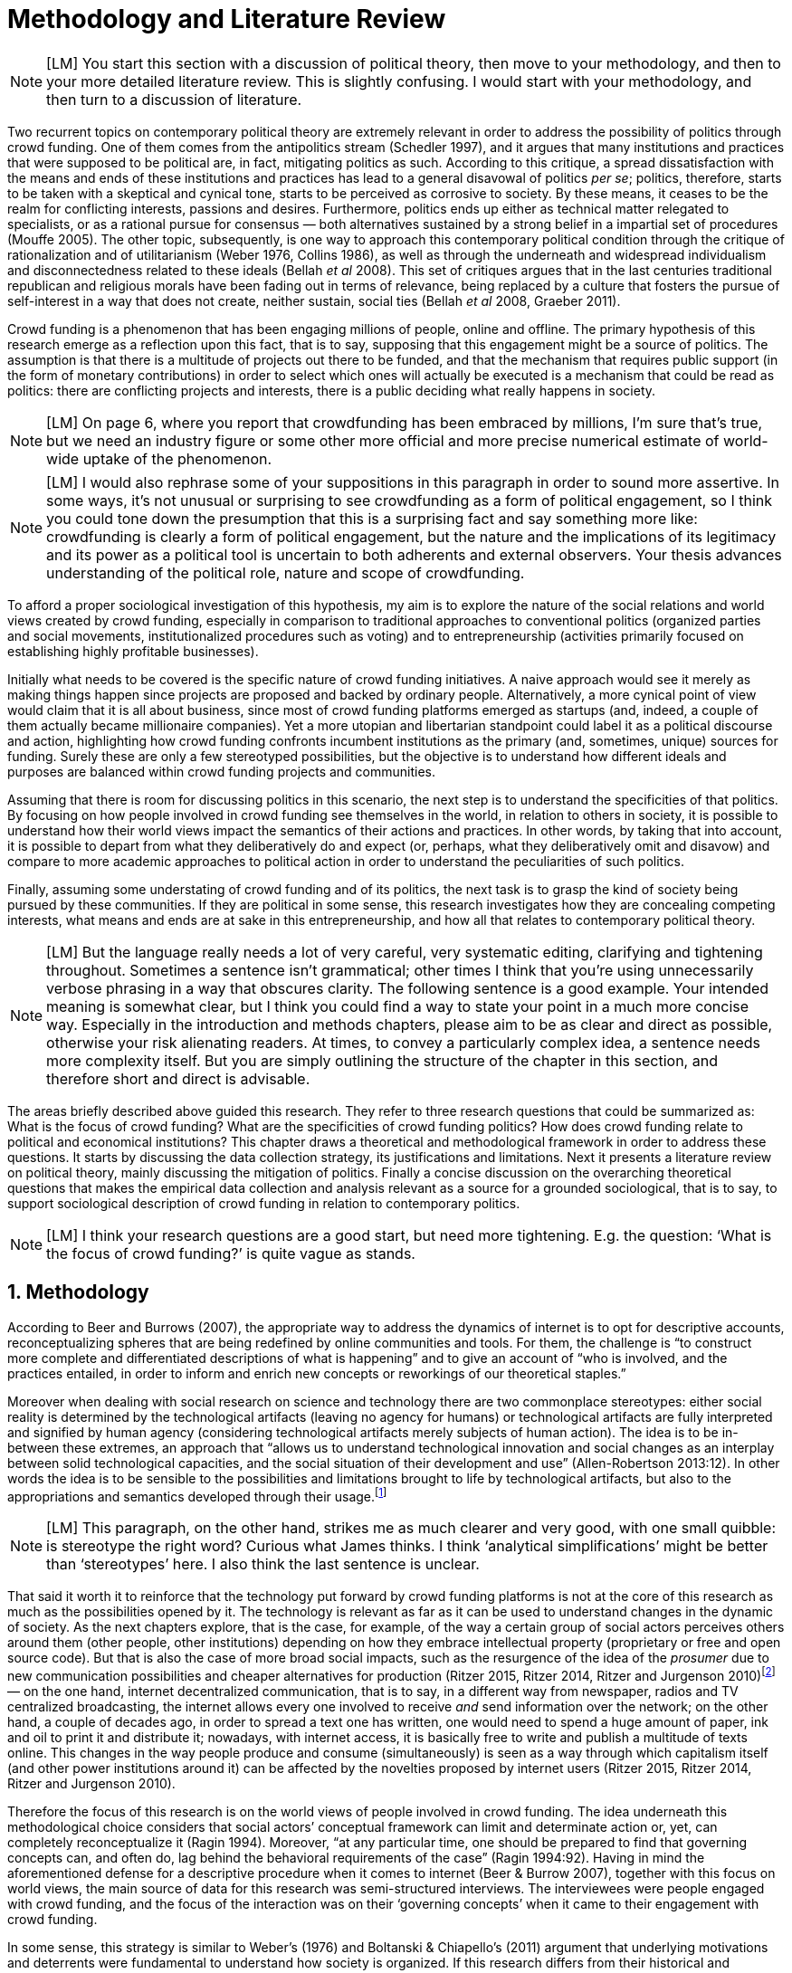 = Methodology and Literature Review
:numbered:
:sectanchors:
:icons: font
:stylesheet: ../contrib/print.css

NOTE: [LM] You start this section with a discussion of political theory, then move to your methodology, and then to your more detailed literature review. This is slightly confusing. I would start with your methodology, and then turn to a discussion of literature.

Two recurrent topics on contemporary political theory are extremely relevant in order to address the possibility of politics through crowd funding. One of them comes from the antipolitics stream (Schedler 1997), and it argues that many institutions and practices that were supposed to be political are, in fact, mitigating politics as such. According to this critique, a spread dissatisfaction with the means and ends of these institutions and practices has lead to a general disavowal of politics _per se_; politics, therefore, starts to be taken with a skeptical and cynical tone, starts to be perceived as corrosive to society. By these means, it ceases to be the realm for conflicting interests, passions and desires. Furthermore, politics ends up either as technical matter relegated to specialists, or as a rational pursue for consensus — both alternatives sustained by a strong belief in a impartial set of procedures (Mouffe 2005). The other topic, subsequently, is one way to approach this contemporary political condition through the critique of rationalization and of utilitarianism (Weber 1976, Collins 1986), as well as through the underneath and widespread individualism and disconnectedness related to these ideals (Bellah _et al_ 2008). This set of critiques argues that in the last centuries traditional republican and religious morals have been fading out in terms of relevance, being replaced by a culture that fosters the pursue of self-interest in a way that does not create, neither sustain, social ties (Bellah _et al_ 2008, Graeber 2011).

Crowd funding is a phenomenon that has been engaging millions of people, online and offline. The primary hypothesis of this research emerge as a reflection upon this fact, that is to say, supposing that this engagement might be a source of politics. The assumption is that there is a multitude of projects out there to be funded, and that the mechanism that requires public support (in the form of monetary contributions) in order to select which ones will actually be executed is a mechanism that could be read as politics: there are conflicting projects and interests, there is a public deciding what really happens in society.

NOTE: [LM] On page 6, where you report that crowdfunding has been embraced by millions, I’m sure that’s true, but we need an industry figure or some other more official and more precise numerical estimate of world-wide uptake of the phenomenon.

NOTE: [LM] I would also rephrase some of your suppositions in this paragraph in order to sound more assertive. In some ways, it’s not unusual or surprising to see crowdfunding as a form of political engagement, so I think you could tone down the presumption that this is a surprising fact and say something more like: crowdfunding is clearly a form of political engagement, but the nature and the implications of its legitimacy and its power as a political tool is uncertain to both adherents and external observers. Your thesis advances understanding of the political role, nature and scope of crowdfunding. 

To afford a proper sociological investigation of this hypothesis, my aim is to explore the nature of the social relations and world views created by crowd funding, especially in comparison to traditional approaches to conventional politics (organized parties and social movements, institutionalized procedures such as voting) and to entrepreneurship (activities primarily focused on establishing highly profitable businesses). 

Initially what needs to be covered is the specific nature of crowd funding initiatives. A naive approach would see it merely as making things happen since projects are proposed and backed by ordinary people. Alternatively, a more cynical point of view would claim that it is all about business, since most of crowd funding platforms emerged as startups (and, indeed, a couple of them actually became millionaire companies). Yet a more utopian and libertarian standpoint could label it as a political discourse and action, highlighting how crowd funding confronts incumbent institutions as the primary (and, sometimes, unique) sources for funding. Surely these are only a few stereotyped possibilities, but the objective is to understand how different ideals and purposes are balanced within crowd funding projects and communities.

Assuming that there is room for discussing politics in this scenario, the next step is to understand the specificities of that politics. By focusing on how people involved in crowd funding see themselves in the world, in relation to others in society, it is possible to understand how their world views impact the semantics of their actions and practices. In other words, by taking that into account, it is possible to depart from what they deliberatively do and expect (or, perhaps, what they deliberatively omit and disavow) and compare to more academic approaches to political action in order to understand the peculiarities of such politics. 

Finally, assuming some understating of crowd funding and of its politics, the next task is to grasp the kind of society being pursued by these communities. If they are political in some sense, this research investigates how they are concealing competing interests, what means and ends are at sake in this entrepreneurship, and how all that relates to contemporary political theory.

NOTE: [LM] But the language really needs a lot of very careful, very systematic editing, clarifying and tightening throughout. Sometimes a sentence isn’t grammatical; other times I think that you’re using unnecessarily verbose phrasing in a way that obscures clarity. The following sentence is a good example. Your intended meaning is somewhat clear, but I think you could find a way to state your point in a much more concise way. Especially in the introduction and methods chapters, please aim to be as clear and direct as possible, otherwise your risk alienating readers. At times, to convey a particularly complex idea, a sentence needs more complexity itself. But you are simply outlining the structure of the chapter in this section, and therefore short and direct is advisable.

The areas briefly described above guided this research. They refer to three research questions that could be summarized as: What is the focus of crowd funding? What are the specificities of crowd funding politics? How does crowd funding relate to political and economical institutions? This chapter draws a theoretical and methodological framework in order to address these questions. It starts by discussing the data collection strategy, its justifications and limitations. Next it presents a literature review on political theory, mainly discussing the mitigation of politics. Finally a concise discussion on the overarching theoretical questions that makes the empirical data collection and analysis relevant as a source for a grounded sociological, that is to say, to support sociological description of crowd funding in relation to contemporary politics.

NOTE: [LM] I think your research questions are a good start, but need more tightening. E.g. the question: ‘What is the focus of crowd funding?’ is quite vague as stands.

== Methodology

According to Beer and Burrows (2007), the appropriate way to address the dynamics of internet is to opt for descriptive accounts, reconceptualizing spheres that are being redefined by online communities and tools. For them, the challenge is “to construct more complete and differentiated descriptions of what is happening” and to give an account of “who is involved, and the practices entailed, in order to inform and enrich new concepts or reworkings of our theoretical staples.”

Moreover when dealing with social research on science and technology there are two commonplace stereotypes: either social reality is determined by the technological artifacts (leaving no agency for humans) or technological artifacts are fully interpreted and signified by human agency (considering technological artifacts merely subjects of human action). The idea is to be in-between these extremes, an approach that “allows us to understand technological innovation and social changes as an interplay between solid technological capacities, and the social situation of their development and use” (Allen-Robertson 2013:12). In other words the idea is to be sensible to the possibilities and limitations brought to life by technological artifacts, but also to the appropriations and semantics developed through their usage.footnote:[This approach is also based in what Hutchby (2001) called _affordances_.]

NOTE: [LM] This paragraph, on the other hand, strikes me as much clearer and very good, with one small quibble: is stereotype the right word? Curious what James thinks. I think ‘analytical simplifications’ might be better than ‘stereotypes’ here.  I also think the last sentence is unclear. 

That said it worth it to reinforce that the technology put forward by crowd funding platforms is not at the core of this research as much as the possibilities opened by it. The technology is relevant as far as it can be used to understand changes in the dynamic of society. As the next chapters explore, that is the case, for example, of the way a certain group of social actors perceives others around them (other people, other institutions) depending on how they embrace intellectual property (proprietary or free and open source code). But that is also the case of more broad social impacts, such as the resurgence of the idea of the _prosumer_ due to new communication possibilities and cheaper alternatives for production (Ritzer 2015, Ritzer 2014, Ritzer and Jurgenson 2010)footnote:[It is considered a resurgence since the first use of the term _prosumer_, in the 1980s, was proposed by a futurologist (Toffler 1980), and only a couple of decades later the idea could be embraced as a rooted academic perspective.] — on the one hand, internet decentralized communication, that is to say, in a different way from newspaper, radios and TV centralized broadcasting, the internet allows every one involved to receive _and_ send information over the network; on the other hand, a couple of decades ago, in order to spread a text one has written, one would need to spend a huge amount of paper, ink and oil to print it and distribute it; nowadays, with internet access, it is basically free to write and publish a multitude of texts online. This changes in the way people produce and consume (simultaneously) is seen as a way through which capitalism itself (and other power institutions around it) can be affected by the novelties proposed by internet users (Ritzer 2015, Ritzer 2014, Ritzer and Jurgenson 2010). 

Therefore the focus of this research is on the world views of people involved in crowd funding. The idea underneath this methodological choice considers that social actors’ conceptual framework can limit and determinate action or, yet, can completely reconceptualize it (Ragin 1994). Moreover, “at any particular time, one should be prepared to find that governing concepts can, and often do, lag behind the behavioral requirements of the case” (Ragin 1994:92). Having in mind the aforementioned defense for a descriptive procedure when it comes to internet (Beer & Burrow 2007), together with this focus on world views, the main source of data for this research was semi-structured interviews. The interviewees were people engaged with crowd funding, and the focus of the interaction was on their ‘governing concepts’ when it came to their engagement with crowd funding.

In some sense, this strategy is similar to Weber’s (1976) and Boltanski & Chiapello’s (2011) argument that underlying motivations and deterrents were fundamental to understand how society is organized. If this research differs from their historical and document data collection, it is similar to Weber’s assumption that psychological sanctions originated within some protestant sects had unforeseen behavioral impacts on society, and it is similar to Boltanski & Chiapello’s assumption that a certain ideology can justify not only the engagement with capitalism, but always explain different and changing engagement throughout time. Given the emerging aspect of crowd funding, it is not possible to follow the document data collection (Land and Taylor 2014), therefore the option for interactions with people involved in crowd funding through semi-structure interviews justifies itself once more.

Through these means the interviews offered a primary source for the construction of a grounded theory approach. One problem of grounded theory is the risk of ending up with theory that is strictly tied to the field where the data was collected (Blaikie 2010). When it comes to this specific research, this problem is flagrant when a more quantitative approach might fail to prove the relevance of crowd funding. For instance, the amount of money changing hands, the market value of platforms, the number of people involved, or the greatness of the projects being executed would probably be weak measures to compare this new communities with incumbent institutions such as corporations and governments. However given the contemporaneity of crowd funding and the potential of internet communities to impact incumbent institutions (Allen-Robertson 2013, Ritzer 2015, Ritzer 2014, Ritzer and Jurgenson 2010), this grounded theory can be relevant to comprehend a wider movement that includes different branches of internet groups, such as crowdsourcing, sharing and collaborative economy, social networks, free and open source software and hardware, makers movements, hacker and open spaces and so on. Mapping the moral grounds (Weber 1976, Boltanski & Chiapello 2011), the conceptual framework (Ragin 1994) of crowd funding is a way to pinpoint ideals that might be relevant for many of this new communities (for example, as Taylor & Land 2014). As Bellah _et al_ (2008:275) highlighted, approaches like that are able to grasp rich sociological insights:

[quote]
focus [on political economy] makes sense in that government and the corporations are the most powerful structures in our society and affect everything else, including our culture and our character. But as an exclusive concern, such a focus is severely limited. Structures are not unchanging. They are frequently altered by social movements, which grow out of, and also influence, changes in consciousness, climates of opinion, and culture. We have followed Tocqueville and other classical social theorists in focusing on the mores — the ‘habits of the heart’ … It make sense to study the mores not because they are powerful — in the short run, at least, power belongs to the political and economic structures — but for two other reasons. A study of the mores gives us insight into the state of society, its coherence, and its long-term viability. Secondly, it is in the sphere of the mores, and the climates of opinion they express, that we are apt to discern incipient changes of vision — those new flights of the social imagination that may indicate where society is heading.

NOTE: [LM] You allude to ‘grounded theory,’ implying that that is the approach that you have adopted, but grounded theory is more systematic in practice, and I would not use this phrase to describe your methodology. I would state that you are using a combination of textual analysis based on the websites and materials circulated by platforms, combined with semi-structuring interviews. 

Considering the approach described above, the interviewing method offered in-depth qualitative understanding of the world views related to the emergence of the crowd funding phenomenon. The analysis of this material enabled inferences on the social, cultural, economic, moral and political foundations of these world views. The aim is to assess interviewees’ point of view, and to inquiry about how they locate themselves into society — or, in other words, to grasp their own world views, values, references and aspirations.

'''

There are a vast number of crowd funding platforms. Although Wikipedia (2015) lists roughly 100 active platforms,footnote:[Roughly one year ago, in May 2014, this same Wikipedia article listed only 60 crowd funding platforms.] this is clearly an incomplete list. For example, Catarse is a Brazilian platform built in an open source license,footnote:[Catarse (2015a) operates under MIT License.] that is to say, anyone is free to use their source code to build a new platform. According to Catarse’s wiki (2015b) there are 15 active platforms based on their source code (roughly half of them operating in other countries than Brazil, such as USA, Canada, Denmark and Argentina). Most of them (including Catarse itself) are not included in the Wikipedia’s list. This added a new layer for reflection upon the interviews of this research: how to grasp the variety of platforms (and of different purposes behind them) during this qualitative investigation. In order to get in touch with as many world views as possible, two main strategies were adopted during the sampling.

First, the interviews were held with three different profiles: platforms founders and staff, people submitting projects to these platforms (project creators), and people backing these projects (project supporters). For each founder or staff interviewed, the idea was to interview two project creators and three project supporters -- therefore, targeting the point of views from different roles within the crowd funding community. Surely these numbers are rough guidelines, not clearcut objectives, especially because every founder is also a project supporter (and, most of the times, a project creator), and yet most project creators usually have backed some project before. But having in mind these three profiles allowed the analysis to move from an arguably idealistic point of view of founders (whether it is business or common good based, just to mention two opposing examples), to more pragmatic standpoints for project supporters.

Second, there are three main characteristics of crowd funding platforms taken into account. This characteristics are related to how platforms design the business model for the projects they host, to the way the they deal with their own intellectual property, and to the curatorial layer defined by their terms of service. Details about four platforms are helpful in clarifying and illustrating these characteristics, they are Indiegogo, the first crowd funding platform, and one of the most widely known; Kickstarter, the so called largest crowd funding platform in the world;footnote:[The “largest” is read over the news without an objective measure or comparison with other platforms (e.g. Canadian Press, 2013). Anyhow Kickstarter’s numbers are eye-catching: more than 1.75 billion dollars pledged, more than 86 thousand projects funded, more than 8.75 million backers, i.e. people who supported at least one project (Kickstarter 2015a).] Catarse, the first one launched open source; and Patreon, the first one to offer what is called a recurring funding scheme.footnote:[In terms of the kind of projects hosted by these platforms, all of them are very open. Even if they were created with some kind of public or projects in mind (for example, Indiegogo and Kickstarter primarily focus was on creative projects, while Patreon and Catarse focuses are on artistic and cultural projects), they are open enough to host projects that vary considerably: from movies and music, to software and hardware technology development, including sports, civic actions, political organization, and education. Hence the three characteristics taken into account are more internal to the organization of the platforms than to the contents visible online for the ordinary user.]

When it comes to their business models, the basic difference between Indiegogo, Kickstarter and Catarse is that the first one charges a higher fee (a percentage over the total value pledged), but the project creator can collect the money pledged even if the target is not reached — this model is known as ‘keep-it-all.’ On the other hand, the other two charge a smaller fee (also a percentage over the total value pledged), but if the project target is not reached, all the money returns to the backers and no fees are collected (nor any funds is passed to the project creator) — this model is known as ‘all-or-nothing.’ crowd funding campaigns under this model arguably engage not only the project creator, but also its supporters, whose role of spreading the word about the campaign is crucial to make the funds be collected. Finally, Patreon inaugurated the idea of a ‘recurring’ contribution: instead of backing a specific project, usually with a higher amount (for example, 20 dollars for the recording of a music album), the idea is to contribute with smaller amounts to an ongoing project (for example, 1 dollar per month for a certain musician, or 1 dollar each time this musician uploads a new song). If the ‘all-or-nothing’ scheme is said to foster engagement, this engagement tends to fade away once the project is finished (in the example, when the recorded album is delivered). Alternatively, the ‘recurrent’ method would extend the engagement between project creators and its supporters for an undefined period of time, but arguably it would be a less intense engagement as it lacks a specific deadline and target.

Catarse is the only platform among this group that is open source; the other three platforms are based on proprietary software. Interestingly there was a huge difficulty in reaching someone from Kickstarter to be interviewed for this research. Also several interviewees (from other platforms) told the very same story: Kickstarter do not talk with ‘copycats,’ as one interviewee told me. If Indiegogo, Kickstarter and Patreon, by protecting their code, suggest that they operate as more traditional business, protecting the engine of their companies and looking for loyal customers (project creators as well as users to support them),footnote:[Regarding Kickstarter, it could be added that they eventually get involved in judicial cases around patents for their ‘all-or-nothing’ model (Purewal 2011).] Catarse departs from an heterodox market philosophy, offering its source code openly, and with no apparent fear that some ‘copycat’ would represent a risk to them. In fact, Catarse developers seem to express the complete opposite idea: they are actually helping other developers using their source code (they are very active in their collaborative channels: their open repository and their open mail list dedicated to developers). To be sure the idea is not to deterministically affirm that embracing proprietary software is tied with a less friendly behavior regarding others in the field of crowd funding, but to take that into account. For instance, one of Catarse’s main programmers told me that there were some conversations between Catarse and Indiegogo in which they considered to merge Indiegogo’s code base with Catarse’s one. Even if the merging had never occurred, different stories might point in different directions, requiring the analysis to pay attention to specific combination of characteristics that can afford to explain these different behaviors.

NOTE: [JAR] Worth recurring to literature on open source and its ideological background?

Finally, considering the curation, Kickstarter, Catarse and Patreon tend to have a more prominent curatorial layer: people from the platform tend to work together with the project creators. The focus is on refining the content to be published, in order to assure that the project has good chances of being funded — that is the difference between having a thicket or a garden, as some interviewees put. Indiegogo, in that sense, is more open and users can submit projects without the explicit platform ‘seal of approval.’

In that sense, these three characteristics — intellectual property (proprietary or open source software), business model (keep-it-all, all-or-nothing, recurrent), and content policy (a more open, or a more controlling curatorial layer) — are key points to link world views sustained by interviewees to the core concepts in case: contemporary conditions for politics, individualism and disconnectedness. Moreover, this initial group of platforms covered crowd funding in different countries. Patreon is mostly an American platform, while Catarse is a Brazilian one (in the sense of the geographical disptribution of project creators and supporters). Kickstarter was launched officially in the USA, the UK and Canada (Canadian Press 2013). And Indiegogo (2012) hosts projects from all over the world, working with five different currencies (American Dollars, Canadian Dollars, Australian Dollars, Euros and British Pounds). However, in addition to these four platforms, several other have their own peculiarities, offering different points of view that should be considered for the sake of this research — for example Cinese, a Brazilian crowd funding platform focused on meaningful meetings supporting non-traditional learning; Beacon, a platform for independent writers and journalists to get recurrent contributions and, for the readers, to have access to all their archive; or MedStartr, a platform based on Catarse’s source code, built exclusively to crowd fund medical projects (their lead is to promote medical innovation according to ordinary people interests). By focusing on a sample distribution that cover different combinations regarding profiles, aspects regarding intellectual property, business model and content policy, and the variety of niche initiatives, this research covered different backgrounds, cultures, demographics and geographic differences. So far the research counts with 11 interviews with mostly project creators and platform founders and staff. These people are from the UK, Brazil, Romania and China, and the platforms involved are Benfeitoria, Catarse, Cinese, Crowdcube, Indiegogo and Unlock. 

NOTE: [LM] Regarding your interviews, I think you need to state clearly early on exactly how many interviews were carried out. Perhaps you provide this information, but I didn’t see it.

NOTE: [LM] You make passing reference to your interviewees, but you haven’t told the reader yet about your interviews – how many; when and where they took place; the subjects’ identity, etc. This detail and information needs to be clearly stated to your readers before you make a passing reference to the interviewees. 

NOTE: [JAR] Are you not using pseudonyms?

The sampling and data collection phase started with the publicly available channels to contact individuals at the crowdfunding platforms: email, contact form, social media etc. I reached them, explained the purpose of the research and asked for their participation. If they opt to cooperate, I asked for interviews, and asked if they can help me in recruiting more people, for example among their users (project creators and supporters). For some of the platforms, I had no other access to them — this was the case of Indiegogo, Crowdcube and Kickstarter, for example. The larger firms and platforms I contacted declined to take part. However, for the other platforms, I already had better access to data — this is the case of Catarse, Cinese, and Unlock. For these platforms I have acquaintances, or acquaintances of acquaintances, that can put me in touch with founders, current or former staff, project creators and project supporters. There is the risk of bias, but it can be minimized since these contacts were the trigger to a snowball process, that is to say, I have not interviewed them but asked them to suggest someone else to be interviewed, making me reach people outside my regular network, and expanding the sample from there.footnote:[It is worth it to disclosure that I have projects crowd funded through Catarse, and Nós.vc (a platform similar to Cinese), and I have also contirbuted to projects on Catarse, Nós.vc, Indiegogo, Kickstarter and Patreon. Contacts from these projects will not be considered for this research in order to minimize bias.]

The focus of the semi-structured interviews was on the point of view of the interviewees about society, business, politics and economics — especially (but not restricted to) when it comes to crowd funding. In order to better grasp these views, the first part of interviews was not focused on crowd funding, but on the interviewees’ perceptions of themselves within society — that is to say, how they position themselves facing a given cultural, political and economic context. Yet this initial part will covered the interviewee’s aspirations and ideals when it comes to the social context. The idea was to adopt a funnel-shape questioning technique, narrowing down the subject (namely, crowd funding) towards the final part of the interaction. By these means, the participants might get to the specific subject spontaneously. Consequently my role as an interviewer was to conduct the interviewee in such direction only if certain topics have not emerged in a more spontaneous way (Kvale and Brinkmann 2009). Therefore it was expected that the first part of the interviews would cover aspects such as the interviewees’ general opinion on government, on corporations, on civic organizations, on political views and attitudes. The intention was to get these aspects linked to their personal initiatives without intervention, that is, without stimulating the interviewee to relate them to crowd funding. This technique was employed to avoid the risk of making the interviewee stick to one or other concept just because the interviewer mentioned it — and not because it was already part of the interviewee’s own point of view (Kvale and Brinkmann 2009).

Next the interviews varied among different profiles of interviewees. The following step of the funnel is the interviewees’ relationship with crowd funding. For founders and managers, the conversation focused on how they situate their business within society, their choice to found, or work for, a crowd funding enterprise. For project creators, the exploration shifted towards the reasons why they opt to count on a crowd funding instead of other funding possibilities. For supporters, the focus was on what has driven them to take part in crowd funding campaigns.

Finally, after objectively introducing the topic of crowd funding, the last block of the interview addressed interviewees’ opinions and views about crowd funding in a broader sense. The investigation inquired about what interviewees expect from crowd funding, how they position it within ‘traditional’ social spheres (such as business, politics or culture), and yet verified the possibility of a more aspirational approach. By these means, the objective was to grasp their collective and individual expectations related to crowd funding mechanisms.

NOTE: [JAR] Could you visualise this process? Diagram/flowchart?

The interviews were held in person or remotely (using telephone, VoIP or video conference). The context lacking in the remote interviews were not considered to represent a relevant loss of data in this particular case as (among other reasons) most of our participants are expected to be well articulated and used to express themselves in public (they will be entrepreneurs who found and manage online platforms, or they put their own projects online to public, or yet they voluntarily engage with these projects, spreading the word about it). The content of the interviews were recorded (according to the consent of the interviewee), transcribed and analyzed. It was up to the interviewee to be anonymized or not. Next the data went through a process of coding and condensation of meaning. The idea is to condensate the most relevant units, and use the coding to categorize these bits of information. This qualitative analysis technique leaded to a grounded theory approach (Kvale and Brinkmann 2009).  Additionally this content was triangulated with other sources, with data collected from the platforms themselves and from the interviewees’ online public profiles. This process allowed a contextual interpretation of the meaning of these units of information, as well as validation of the content of the interviews — another basis for a grounded theory approach (Kvale and Brinkmann 2009).

NOTE: [LM] Overall, the contextual discussion of Kickstarter, etc, over these pages is great. A really good first draft. But I think – unless it’s provided elsewhere – you need a clear statement about your own professional roles and expertise and how they afforded you getter access. This can be stated using language like researcher reflexivity and exploring your own bias, or simply just a two-liner description of your job role. I examined a phd recently where the author clearly had professional links to her case study, and this wasn’t a problem – it was a great thesis – but she never gave us a clear description of her role, and it made some of the text confusing.

== Literature Review

NOTE: [LM] Your opening framing of the literature – situating the thesis in a longer historical understanding of modern political systems – is not necessary off-base, but I think you need greater specificity in order to make clearer why it’s necessary to state that major changes have taken place in political governance over the past 200 years. I mean, that fact is a little bit obvious and pertinent to all theses, so you need to make a stronger case for why the historical framing is central to your own particular research questions.

NOTE: [LM] literature that we have emphasized that you need to point to, e.g. contemporary work on crowdfunding, social entrepreneurship, and platform capitalism. You do mention this literature (Palmas, etc), on page 106 and elsewhere, and this is good. But it should be alluded to earlier in your lit review. As mentioned before, this doesn’t have to be the core of your literature review. Your core focus – on Arendt and other political theorists – is already clear and quite well-done – a very good first draft that just needs a fair bit of polishing. But you also need to have a ‘nutshell’ summary of other relevant literature too, especially as you refer to them later. I would say something like: The core literatures informing my research are political theories of the relationship between the public and private realms, and particularly work by Arendt, Wolin and Bellah. But I also draw from more recent analysis in economic sociology on the rise of crowdfunding and its commercial and social implications, as well as literature from science and technology studies (STS) and the sociology of ignorance on the ways that political action is conscribed by often unspoken commercial or political exigencies that undermine the possibility of effective public engagement in Arendt’s sense. 

The focus of this research, identifying and describing possibilities of politics within crowd funding communities, is based on critiques from political theory towards the possibility of political action and engagement in contemporary society. Most of this framework discusses the nineteenth and twentieth centuries modern world, especially when it comes to sociological, political and philosophical implications. On the one hand, these oeuvres are reflecting upon the outcomes of the eighteenth century revolutions in the USA and in France (for example, Tocqueville 1986 or Arendt 1973).  on the other, they are rethinking these results in the light of the terror spread during the two World Wars, and of the democratic states emerged thereafter (for example, Bellah _et al_ 2008 or Arendt 1998). Commonly, this literature acknowledges the achievements of the Enlightenment, but, at the same time, emphasizes how it failed in completely putting forward some of the ideals that were at its core. For example Arendt (1973) did not deny the importance of modern political institutions such as parties and elections; they opened the political career for people from the lower classes, and yet the notion of forming an elite through the party replaced the old elites based on birth or wealth. However she also emphasized that the party framework is less meaningful in providing a government _by people_ than in recruiting _from people_ an elite to govern them. In other words, the central question here is not the democratic (or republican) institutions _per se_, but the tangible possibility of political action for ordinary people.

The first part of this section draws the framework of these critiques towards modern state, its democratic assumptions and failures. Next it discusses the contemporary debate built around this sort of flaws, bringing in discussions around the arguable decline of political engagement in the turn of the twenty-first century. Finally it sets some challenges in thinking political action in contemporary society. The idea is to grasp the difficulties in using traditional approaches to political institutions to understand how political action can be reinvented within nowadays tensions and conditions.

=== Modern institutions and its discontents

In terms of politics most of the ancient world was traditionally based on a distinction between the public and the private, two separated realms in which people would pursue different objectives through different means. However this scenario has changed considerably during the last centuries:

[quote]
the emergence of the social realm, which is neither private nor public, strictly speaking, is a relatively new phenomenon whose origin coincide with the emergence of modern age and which found its political form in the nation-state (Arendt 1998:28).

Therefore, there is something essentially modern in the constitution of nation-states, and this essence relates to one of the core distinctions within political theory, namely, the public and the private realm. Therefore following the emergence of the institutions created during that transition is a way to understand how this new political framework was forged. Moreover this history sets the background for the subsequent criticism regarding the successes and failures of the modern project for politics.

The division between public and private was forged in ancient Greece, when one should keep the pursue of private interests to the boundaries of the household, the core place for one’s private life. That is to say that only citizens who have provided enough for them and their families were allowed to participate in the public life. This requirement was based on the role expected of this citizen when engaged with politics:

[quote]
Private wealth, therefore, became a condition for admission in public life not because its owner was engaged in accumulating it but, on the contrary, because it assured with reasonable certainty that its owner would not have to engage in providing for himself the means of use and consumption and was free for public activity. Public life, obviously, was possible only after much more urgent needs of life itself had been taken care of (Arendt 1998:64-5). 

NOTE: [LM] Occasionally, I’m confused or not convinced by your interpretation – e.g. when you say on page 33 that Arendt suggests that pursuing basic survival needs should not be the prerogative or within the remit of the public sphere. I want to understand this better – I am consulting Arendt more closely myself so I can advise better here.

In modern times, in contrast, Arendt suggests that a distinctive realm takes on new rhetorical salience, the realm of the ‘social’, a space she sees as  neither public nor private — and, as a consequence, dislocated considerably what was understood as public. While private life was characterized by providing the household through labor, and while the public realm was the place for action and speech, the social has taken the political space from the public, printing on it important differences: now government acts as a gigantic housekeeping organization, looking for provision for a whole nation; that is to say, labor, once relegated to the private life, now is not only allowed but placed at the center of political life. For Arendt (1998:28-9) the dividing line between the household and politics

[quote]
is entirely blurred, because we see the body of peoples and political communities in the image of a family whose everyday affairs have to be taken care of by a gigantic, nation-wide administration of housekeeping. The scientific thought that corresponds to this development is no longer political science but ‘political economy’ or ‘social economy’ or _Volkswirtschaft_, all of which indicate a kind of ‘collective house keeping;’ the collective of families economically organized into the facsimile of one super-human family is what we call ‘society,’ and its political form of organization is called ‘nation’ (Arendt 1998:28-9).footnote:[Arendt does not justify the use of the German term _Volkswirtschaft_ in this passage. Arguably it has no direct translation into English. Nonetheless it refers to a kind of economics driven by the nation’s needs, the needs expressed by its households as well as by the private and public sector; in some languages, as in Dutch or Latin for example, its translation is similar to _national economy_ (_algemene economie_ and _oeconomia nationalis_ respectively).] 

This transformation, however, was not abrupt. Bellah _et al_ (2008) argue that in the beginning of modern age two strands were sort of references, both for public and private issues: a biblical and a republican strand. The first one is exemplified by the role of religion in the formation of American tradition:

NOTE: The ‘sort of’ is confusing.

[quote]
The Puritans were not uninterested in material prosperity and were prone when it came, unfortunately, to take it as a sign of God’s approval. Yet their fundamental criterion of success was not material wealth but the creation of a community in which a genuinely ethical and spiritual life could be lived (Bellah _et al_ 2008:28-9).
 
Alternatively, the republican strand is illustrated by the standpoint of one of the Founding Fathers, Thomas Jefferson:

[quote]
In general, Jefferson favored freedom of the person from arbitrary state action and freedom of the press from any form of censorship. Yet he also believed that the best defense of freedom was an educated people actively participating in government. The notion of a formal freedom that would simply allow people to do what they pleased — for example, solely to make money — was as unpalatable to Jefferson (Bellah _et al_ 2008:31).

In both cases, Bellah _et al_ (2008:31) reinforced, individual “freedom only took on its real meaning in a certain kind of society with a certain form of life;” without that moral principles, freedom would lead to social corrosion and tyranny. However, later on the nineteenth century, both strands were challenged by two sorts of individualism that withdrew this large social context. On the one hand, utilitarian individualism focused on individual self-improvement, reflecting the liberal belief that if each member of a group pursues her or his own interest, the whole community would testify the emergence of social good. In this case, the idea of interests was basically set by another Founding Father, Benjamin Franklin, whose views were determinant in framing the capitalist motivation for work and accumulation (Weber 1976, Bellah _et al_ 2008). On the other hand, expressive individualism claimed no interest for material accomplishments, but in an individual and subjective pursue for experience through life. The richness of life would be achieved nurturing the self with luxury, sensuality, intellectual and all sort of experiences one could feel to understand and express oneself in contact with nature, with the universe as a whole. Individual freedom is the norm and a disavowal for social conventions marks the tone of this branch of individualism. Therefore, if the earlier strands do not contrast individualism and the public common life, these sorts of individualism do it by conceiving a sort of self-contained individual:

[quote]
What is at issue is not simply whether self-contained individuals might withdraw from the public sphere to pursue purely private ends, but whether such individuals are capable of sustaining either a public _or_ a private life. If this is the danger, perhaps only the civic and biblical forms of individualism — forms that see the individual in relation to a larger whole, a community and a tradition — are capable of sustaining genuine individuality and nurturing both public and private life (Bellah _et al_ 2008:143, emphasis in original).

Hence this discussion — involving different realms (such as the public, private and, arguably, the social) and what is allowed in each one of them — works as a theoretical starting point to look at contemporary political institutions. Having in mind the individualistic and self-determined world views emerged in the last centuries, and going back to Arendt’s critiques, the idea is to understand if the world imagined during the Enlightenment is conceivable nowadays — in other words, if the rupture between individual and civic society brought up by individualism is compatible with the virtues expected from governing bodies. Traditionally the answer to questions like that are pointing in a negative direction. One element of arguments in such direction is calling into question the effectiveness of free markets in granting freedom to ordinary people, that is to say, to ask if rationalized economic sphere would promote the social good (or, on the contrary, if it would prevent ordinary people to act politically):

[quote]
The market idea, as Adam Smith proudly announced, banishes the authority of persons; it is a system of exchange which is legitimate only as a system. The closest we come to an image of control, reassurance, or guidance is the ‘invisible hand’ which assures fairness. But the invisible hand is also an abstraction; it is attached to the body of no single human being (Sennett 1980:43).footnote:[Interestingly Sennett (1980:44) also argues that this economic behavior compromised not only ordinary people’s potential for action, but the core freedom they were suppose to inherit from such a society: “The market ideology promised the consummation of individual freedom of action. The market in practice was anti-individualistic. It displaced masses of peasants from their land, whatever their own desires to remain. At the moments when the supply of labor in cities exceeded the demand for labor, there was in fact no labor market. If an employee did not like wages an employer paid, he could go starve; there were plenty of others to take his place … The market system of the last century, rather, made the concepts of community and individual ambivalent, and ambivalent in a peculiar way. No specific human being, no human agent, could be held accountable for disturbances in these realms.”]

But this critique is extended to the public realm as well. For Arendt (1998:68) society has become “an organization of property-owners who, instead of claiming access to the public realm because of their wealth, demanded protection from it for the accumulation of more wealth” (Arendt 1998:68) — that is to say, the logic of the instrumental individualism has taken down the biblical and the republican strands. This transformation has to be understood according to the specific ways through which modern societies have developed into representative democracies, a constant struggle between emphasizing the anew claimed by the American and French revolutions on the one hand, and, on the other hand, the will to consolidate the ideal of freedom in a stable institution. For instance Jefferson had a particular standpoint among the Founding Fathers regarding the role of the constitution in this process: in ideological terms, he wanted the constitution to be strong enough to guarantee that no hostilities will take place in the political realm, nonetheless, in order to reinforce the founding anew, this same constitution should also be flexible enough to be revised from times to times. In practical terms, the effects of these thoughts can be seen in the representative democracy model and in its well established ways to participate in the political realm: elections, elected officials, senators, representatives, parties and voters (Arendt 1973).

Perhaps this new institutional scenario has failed in fulfilling its original intents. Critiques appeared as early as the 1920s, for example, when Dewey (1954:118) affirmed that

[quote]
skepticism regarding the efficacy of voting is openly expressed, not only in theories of intellectuals, but in the words of lowbrow masses: ‘What difference does it make whether I vote or not? Things go on just the same anyway. My vote never changed anything.’

In other words, this scheme was unable to extend the perception of participation from representatives to represented: when it comes to politics, citizens seem to be disinterested and this fact can be found not only “among those who feel left out or mistreated or who have learned that the rules of the game often operates to their disadvantage,” but also “shows up regularly among the favored and highly placed” (Jaffe 1997:78).

Sniderman and Bullock’s (2004) idea of ‘menu dependence’ involves a very similar description of how ordinary people have a very discrete participation in politics. According to them, “citizens in representative democracies can coordinate their responses to political choices insofar as the choices themselves are coordinated by political parties” (2004:338). The idea is that citizens are not free to compose their own menu of political choices, but only allowed to pick up one from a menu pre-established by parties and political elites. Yet Wolin’s (2004:428) analysis of contemporary politics adds another layer to this branch of critiques: for him “in both, the political and the economic context, contract appears as the essential condition of power”. In other words as the market economy operates in a way that concentrates the (economic) power in the hands of the economic elite, the liberal state operates in a way that concentrates the (political) power in the hands of the political elite (Wolin 2004). By themselves the functioning of these both institutions are expanding the gap between rich and poor, rulers and ruled. And, as Arendt (1973:253) suggested, underneath this wave of critiques towards modern society, there is the displacement of the public realm itself and also the dilemma Jefferson had in mind:

[quote]
What he [Jefferson] perceived to be the mortal danger to the republic was that the Constitution had given all power to citizens, without giving them the opportunity of being republicans and of acting as citizens. In other words, the danger that all power was given to the people in their private capacity of being citizens. 

This two-folded movement of degradation of the public and of inflation of the private has granted the space for corporations to extrapolate their private bounds and act within the public realm. Political decisions — already distant from ordinary people — gradually started to take into account a logic that does not pertain to the public realm, namely the logic of the market economy (Wollin 2004). 

In spite of advancing in many aspects, this process of modernization had a devastating side-effect for politics: by limiting the space for political action it consolidate the public realm as a place for private affairs. In Arendt’s (1998:46) words, “the character of the public realm must change in accordance with the activities admitted into it, but to a large extent the activity itself changes its own nature too.” The type of skills and activities held within these spaces were also impacted by these transformations. The importance given to labor and provision (formerly banished from the political), and to speech and action (formerly the core of political activity) also assume a different balance. Labor and wealth accumulation made sense as far as the household provisions required them. Excelling in speech and public action in politics was a public virtue which the whole body of citizens would benefit of. Interestingly within the modern social realm labor was introduced to the political space and, at the same time, speech and action was dislocated to the private:

[quote]
while we have become excellent in the laboring we perform in public, our capacity for action and speech has lost much of its former quality since the rise of the social realm banished these into the sphere of the intimate and the private (Arendt 1998:48). 

From that perspective it is possible to comprehend the lack of interest and, arguably, trust in politics; also it is possible to address the endless interest in making money. Both approaches overlap aspects in many critiques towards representative democracy, basically because they change what happens in the political realm. These changes regarding the political institutions of the modern age ended up nurturing two kind of critiques. On the one hand, there is a very optimist approach to the rationalization and individualization processes. This stream, known as post-political, claims that the possible flaws in political institutions are to be overcome with further development of these same institutions, according to same values that brought them to life. In other words, more emphasis on the rationalization would solve this possible flaws. Habermas (1992, 2005), for instance, argue that there are two instances in society — System and Lifeworld — holding different rationalities. The rationalized and instrumentalized one hosts the market and the political institutions, and this is the realm in which the individual interests are transcended in the name of anonymous demands, realized by means of instrumental, strategic action. This kind of rationality is increasingly detaching itself from the social structures, taking the shape of autonomous organizations that only communicates through mediums such as money and power — or, to put it differently, only operates in a way that holds no commitment to other norms or values. Economic and administrative rationalities are the main themes here. The other instance, the communicative one, would be the place were individuals would rationally pursue a deliberation, rationally agreeing on the functioning of the instrumental institutions. Hence, there is no value judgment between instrumental or communicative rationality; rather it is conjectured that each rationality is restricted to its own domain. The problem — part of Habermas’s patology of modernity — is that communicative rationality have been colonized by the instrumental logic. The author defends the need for reconnecting these spheres to avoid the ‘colonization,’ keeping the differentiation and autonomy of these realms. He states that only then communicative rationality will have space to collectively elaborate the ultimate aims for the social good.

Habermas’s diagnosis describes a scenario similar to the one addressed in the last section, but his agenda calls for a rational approach to argumentation, consensus and deliberation. Against this rational approach, some authors defend that rationalization would lead to a more anti-political environment. Instead of using rationality to promote consensus in a post-political space, the idea is that this process would mitigate the very nature of politics:

[quote]
Instead of trying to design the institution which, through supposedly ‘impartial’ procedures, would reconcile all conflicting interests and values, the task for democratic theorist and politicians should be to envisage the creation of a vibrant ‘agonistic’ public sphere of contestation where different hegemonic political projects can be confronted (Mouffe 2005:3).

Therefore, the lack of trust and interest in the political institutions can be described as antipolitical by (at least) two different arguments: in the one hand, it contributes to the mitigation of the public realm, which is suppressed by a self-regulated private one, the market (Schedler 1997); or, alternatively, whatever remains of the public realm starts to operate according to a logic inherent to the private sphere — what Schedler (1997) calls an inverted Habermasian colonization. To be sure, Wolin (2004:588) highlights that both — state and market — are appropriating the methods of one another: “it is not that the state and the corporations have become partners; in the process, each has began to mimic functions historically identified with the other.” According to him, corporations’ move includes being in charge or funding health care, education and other welfare affairs; in parallel, governments’ move includes applying profits logic, notions of efficiency and management, to buoy its own actions.

The point here is not to demonize corporations or governments, but to reinforce how this conjecture affects political life. Bellah _et al_ (2008:259) argued that, starting by the end of the nineteenth-century, a populist agenda “sought to expand government power over economic life for the common good” in an attempt to fight the power of well established private corporations — this establishment was creating, managing and maintaining public institutions such as universities, museums, churches, orchestras and hospitals. The argument of this populist agenda was that ordinary people should be able to decide for themselves, and economic power was taking this political power from them:

[quote]
If the Establishment vision rearticulated important aspects of the republican ideal of common good in the turn-of-the-century America, Populism was the great democratizer, insisting on the incompleteness of a republic that excluded any of its members from full citizenship (Bellah _et al_ 2008:259).

In sum, neither the rational deliberation and consensus possibility, nor the agonistic one, are hosted in nowadays political institutions. Instead, there is a disavowal for politics as such, since it is generally perceived as inefficient, misguided and corrupt. However this scenario may not eliminate politics as such, and people might find alternative ways to engage in the public and civic life (for example, as in Bennett _et al_ 2013) — and that is the topic of the next section.

=== Action and politics

The last section described what can be understood as a crisis in the contemporary political arena. The idea that voting would grant a accountable authority for the rulers and, at the same time, the sense of participation and freedom to the ruled, is, at maximum, an unfinished project (Sennett 1980). If ordinary people do not trust politics, the notion of participation and civic engagement, together with the ideals of a representative government, are called into question. However according to (Bennett _et al_ 2013:537) in spite of the predictions that this skepticism would move people away from politics, what was found was a ‘skeptical engagement’ with two different possibilities: “a context of mistrust and cynicism might discourage or pervert political participation, on the one hand, or spur innovation, on the other.” Their ethnographic fieldwork showed how civic organizations in Providence (RI, USA) strategically deny the label of ‘politics’ in order to better engage with and to promote change within the local community. Interestingly, this former objective included activities that traditionally are considered very political, such as joining the city council, or lobbying with the local politicians and government.

What the research done by Bennett _et al_ (2013) suggests is that if politics is disinteresting for people, there is still space for actions focusing on the public realm, on the common good. In other words, the political institutions might not be the instance people with a civic mindset are looking for. Wellmer (2000) commenting on Arendt’s political theory suggests that possibilities created within a given political context might be the core of a public and active sphere:

[quote]
Arendt’s concern is not with justice but with (political) freedom. Hence, her brand of universalism is neither the normative universalism of human rights nor the inherent universalism of the modern economy. Rather, it is the universalism of a human _possibility_: the possibility of creating, in the midst of contingent historical circumstances, a space of public freedom (Wellmer 200:229, emphasis in original).
ive. 

In order to comprehend this proposal it is needed to go back to Arendt’s (1998:7) framework. For her ‘action’ is the essence of the humankind, in opposition to ‘labor’ (meeting the basic needs related “to the biological process of human body”) and ‘work’ (“the unnaturalness of human existence,” including the manufacture of tools to make labor easier and more productive for example). Action, in that sense, is held between humans “without the intermediary of things or matter.” Yet the relation between action and politics is crucial to her argument:

[quote]
Action … corresponds to the human condition of plurality, to the fact that men … live on earth and inhabit the world. While all aspects of human condition are somehow related to politics, this plurality is specifically the condition — not only the _conditio sine qua non_, but the _conditio per quam_ — of all political life … Action would be an unnecessary luxury, a capricious interference with general laws of behavior, if men were endlessly reproducible repetitions of the same model, whose nature or essence was the same for all and as predictable as the nature or essence of any other thing. Plurality is the condition of human action because we are all the same, that is, human, in such a way that nobody is ever the same as anyone else who ever lived, lives or will live” (Arendt 1998:7-8).

If work and labor are held out of necessity, action is held as a virtue. Arendt (1998) differentiated immortality (typically found in Gods) from eternity (something that can be achieved by humans). As merely mortals, human beings can attempt to last for ever, not as immortals, but through actions, through worldliness deeds:

[quote]
no matter how concerned a thinker may be with eternity, the moment he sits down to write down his thoughts he cease to be concerned primarily with eternity and shift his attention to leaving some trace of them. He has entered the _vita activa_ and chosen its way to performance and potential immortality (Arendt 1998:20).

Her concept of _vita activa_ is similar to Aristotelian _bios politikos_ and to Augustinian _vita negotiosa_ or _vita actuosa_, that is to say, “a life devoted to public-political matters” (Arendt 1998:12). Therefore Arendt subscribes to the stream that defends that pursuing private interests, pursuing basic requirements for survival should not be allowed in the public sphere. Alternatively, this realm should deal with the plurality, with different interests and opinions, and with the dispute about the means to maintain this arena active. In this approach, freedom assumes a distinguished importance:

NOTE: Do not rush into conclusions (after ‘Alternatively’). 

[quote]
action and politics, among all the capabilities of human life, are the only things of which we could not even conceive without at least assuming that freedom exists … Without [freedom] political life as such would be meaningless. The _raison d’être_ of politics is freedom, and its field of experience is action (Arendt 1968:146).

When it comes to this plurality and to the freedom to hold different passions in a public sphere, Mouffe (2005:9) criticized Arendt arguing that this image of the public sphere depends too much on a consensus seeking logic:

[quote]
Some theorists such as Hannah Arendt envisage the political as a space of freedom and public deliberation, while others see it as a space of power, conflict and antagonism. My understanding of ‘the political’ clearly belongs to the second perspective.

For Mouffe politics should not be focused on deliberations on the common good, but on people’s desires, emotions and fantasies, and that is why she argues for the agnonistic view: politics presupose plurality and difference, and this difference should not be flatten by any kind of political process or institution.

However, both in Arendt and in Mouffe, there is a primordial call when it comes to the public life: the need to support the emergence and maintenance of plurality throughout democratic societies. Both scholars, therefore, tend to agree that when the political institutions are closed to the creation of anew (as Jefferson feared), when political institutions are leaded by extremely rational and instrumental logic (as Mouffe criticized, since it minimize the importance of more subjective and human impulses; or as Arendt also criticized, since it narrows the boundaries between action, work and labor), and when political institutions do not favor the emergence of a public sphere for ordinary people (as Arendt argued), the democratic spirit is mitigated as a result. In opposition to this scenario, when there is a public sphere able to host different opinions, when this public sphere is not limited to a political economy materially nurturing the big family called nation, when this public sphere is putting forward people’s dreams, and, most important, when this public sphere is forging political institutions that would fit the anew, then the democratic process is successful. 

NOTE: [JAR] One sentence (from ‘Both scholars…’ until ‘…mitigated as a result’). Break down.

Hence, when it comes to looking for the possibility of politics in crowd funding, the focus of this research is more on exploring the potential of crowd funding as a public sphere: a multitude of communities proposing different projects and actions that are based on individual or group aspirations; a multitude that depends on a minimum public approval to happen (and here lies a presumption that this could be understood as a profit seeking activity some times, but also as a civic engaging activity from times to times); and a multitude that, through technology, is able to gather enough supporters as well as enough funds to empower ordinary people to hold political claims and actions (in the sense that they operate outside the traditional political institutions, that is to say, governments and, in some cases, corporations).

'''

The importance of technology, even if relevant, is not the core of the research. However the idea that technology is crucial in promoting democracy is not new:

[quote]
‘Invent the printing press and democracy is inevitable.’ Add to this: Invent the railway, the telegraph, mass manufacture and concentration of population in urban centers, and some form of democratic government is, humanly speaking, inevitable (Dewey 1954:110).

This idea also appears in other scholars from the last century, such as in Tarde’s (1989) _L'opinion et la foule_ from 1901, in which he defends the role of the printing and newspaper in civilizing the public; or the importance Blumer (1939) put in electronic broadcasting on setting the tone of a free society (even if he recognized the possibility of mass manipulation). Instead of subscribing to a more utopian perspective (such as Dewey’s quote above), or a dystopian one (such as the centralization inferred by the manipulation pointed out by Blumer), the idea is to be sensible to how technology contributes to the construction of reality, and, therefore, how important aspects of political institution might assume different semantics — for example, new forms political leadership (Margetts _et al_ 2013) or new social meanings for money (Dodd 2014). 

The hypothesis used to frame the research questions is based on an arguably libertarian hacker ethic, typical in many of the novelties emerging from the digital world. This ethic “represent[s] a liberal critique within liberalism” since “hackers question one central pillar of liberal jurisprudence, intellectual property, by reformulating ideals from another one, free speech” — consequently revealing “the fault line between two cherished sets of liberal principle” (Coleman 2013). Surely this hypothesis is closer to an utopian stream, what does not impede the research to call this assumption into question, especially when these more autonomous initiatives (normally from free and open source niches) start to collide with incumbent institutions, triggering a set of negotiations between the challengers, the establishment and the public (Allen-Robertson 2013). The idea is to investigate the possibility of crowd funding to challenge incumbent institutions such as government and corporations, or, in other words, the possibility of identifying elements of a public sphere in the crowd funding communities. The perspective of people engaged in crowd funding is the key to understand their motivations, and that justifies the epistemological approach on world views: at this early stage, it is more relevant to understand their political aspirations and expectations than tangible and measurable social changes.

Considering the medium and long term scenario, it is understood that, on the one hand, the focus on autonomy nurtured by the hacker ethics seems to foster an atomized private realm, relegating the decisions about what should and should not be done to the sphere of individuals' moral and judgements. On the other hand, the mechanisms embraced by crowd funding (from the functioning of the online campaigns to the dependence on strong and weak ties) require these decisions to be held by a greater audience: without supporters, no project becomes reality, without collaboration within the network (open source included), no action is possible. Their idea is linked to the building of an alternative space in a very personal, subjective, individual, non-expansive and local way.

Returning once more to the extremes of an utopian and a dystopian perspective, the brightest possibility would be to understand that politics can be about empowering action — and not only about contemplation and deliberation, as in ancient Greece (Arendt 1998). Therefore opening more possibilities for ordinary people to act in public could be a form of (re)engagement in politics. In that scenario individualistic antipolitics would be declined in as so far as each idea, project or proposal would still be dependent on a plurality in order to become action (even if this plurality can be considerably smaller than the majority usually required by formal democracies; and surely that suggests that plurality would emerge stronger than consensus or deliberation). The intrinsic need of financial and community support to execute projects through crowd funding creates a kind of gatekeeper for individual moral and judgements, and, at the same time, create free and open spaces for the most different sort of dreams and initiatives.

However political theory also suggests a dark possibility. For instance Weber’s (1986) late writings argue that his disavowal of the bureaucratic administration could be overcome by a charismatic leader — a concept usually employed as opposed to tradition and legal forms of authority in Weberian theory. He argued that a leader was necessary to revitalize the arguably inefficient German government. The problem was the “completely outmoded system of management by notables” (Weber 1986:130), that is to say, old professional and bureaucratic politicians, which was actually preventing the brightest intellectuals from engaging in politics. Charisma would be the basis of this new political leader, who should be strong enough to dissolve the parliament if needed. Explicitly he argued for a strong president, empowered through election, as an alternative to challenge the power of the parliament, the outmoded system.

Weber passed away in 1920 and between his and Arendt’s oeuvre Germany testified the emergence of the National Socialist dictatorship. A leader in fact was granted these powers in 1934 by almost 90% of the voters. A leader that would merge the role of president and chancellor, dissolve the parliament and opposing parties and interrupt all efforts to revive democracy in Germany after the Great War. Ironically a leader whose terror is one of the most important inspirations for Arendt’s first writings on politics and philosophy. In sum, politics based on individual impulses, even if controlled by formal institutions, can destroy democracy and politics.

This sort of theoretical questions are the background of this research: the more practical predisposition of people engaged with crowd funding, as well as their justifications in terms of world views, are at the foreground of this research; at the same time the background is set by these overarching dilemmas of political theory, such as freedom, political action and what constitutes a democratic and active public sphere.

NOTE: [LM] Relating the literature review to your specific research questions should be a key goal throughout the discussion over page 15 to 30. Overall, this is a fairly rich and sound discussion, especially when it comes to Arendt and Wolin. The last section on Weber and charisma is not necessarily linked in a clear manner to the earlier sections. My main concerns is that this rich discussion is more of an analysis of different developments in political theory, rather than a review of the literatures that accompanied and informed your research questions. I.e. the link to your specific questions is not made sufficiently clear throughout. I also think that much of this discussion is more appropriate for one of your substantive chapters than a literature summary, so there could be some cutting and pasting to do once you have a full draft. For the most part, I think that quite small terminological changes are all that is needed to make these linkages to your research questions clearer: I.e. most of the current analysis can stand in some form in your thesis, it simply needs some reframing so that it bears upon your research questions more directly. I also think other literatures should be mentioned under ‘literature review’: i.e. more recent work in economic sociology on platform capitalism or new relationships between private actors and the state. You need to briefly state your awareness and review of these highly relevant bodies of work.

NOTE: [JAR] Is is about the common association of technology with emporwement + freedom *or* is it about cultures/ideologies around tech development? *Or* both?
